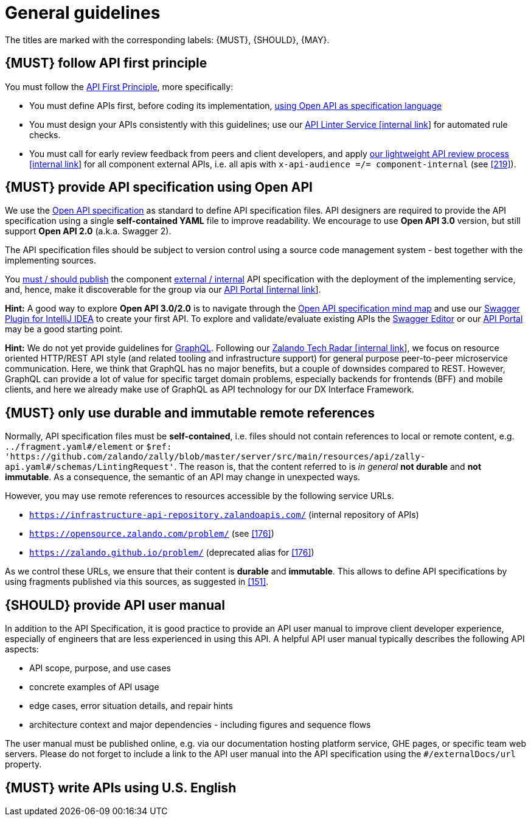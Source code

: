 [[general-guidelines]]
= General guidelines

The titles are marked with the corresponding labels: {MUST},
{SHOULD}, {MAY}.


[#100]
== {MUST} follow API first principle

You must follow the <<api-first, API First Principle>>, more specifically: 

* You must define APIs first, before coding its implementation, <<101, using
  Open API as specification language>>
* You must design your APIs consistently with this guidelines; use our
  https://zally.zalando.net/[API Linter Service [internal link]] for automated
  rule checks. 
* You must call for early review feedback from peers and client developers, 
  and apply https://github.bus.zalan.do/ApiGuild/ApiReviewProcedure[our 
  lightweight API review process [internal link]] for all component external
  APIs, i.e. all apis with `x-api-audience =/= component-internal` (see <<219>>). 


[#101]
== {MUST} provide API specification using Open API

We use the http://swagger.io/specification/[Open API specification] as standard
to define API specification files. API designers are required to provide the API
specification using a single *self-contained YAML* file to improve readability.
We encourage to use *Open API 3.0* version, but still support *Open API 2.0*
(a.k.a. Swagger 2).

The API specification files should be subject to version control using a source
code management system - best together with the implementing sources. 

You <<192, must / should publish>> the component <<219, external / internal>>
API specification with the deployment of the implementing service, and, hence,
make it discoverable for the group via our https://apis.zalando.net/[API Portal
[internal link]].

*Hint:* A good way to explore *Open API 3.0/2.0* is to navigate through the
https://openapi-map.apihandyman.io/[Open API specification mind map] and use
our https://plugins.jetbrains.com/search?search=swagger+Monte[Swagger Plugin
for IntelliJ IDEA] to create your first API. To explore and validate/evaluate
existing APIs the https://editor.swagger.io/[Swagger Editor] or our
https://apis.zalando.net[API Portal] may be a good starting point.

*Hint:* We do not yet provide guidelines for https://graphql.org/[GraphQL]. 
Following our https://techradar.zalando.net/languages/graphql.html[Zalando
Tech Radar [internal link]], we focus on resource oriented HTTP/REST API style
(and related tooling and infrastructure support) for general purpose
peer-to-peer microservice communication. Here, we think that GraphQL has no
major benefits, but a couple of downsides compared to REST. However, GraphQL
can provide a lot of value for specific target domain problems, especially
backends for frontends (BFF) and mobile clients, and here we already make use
of GraphQL as API technology for our DX Interface Framework. 


[#234]
== {MUST} only use durable and immutable remote references

Normally, API specification files must be *self-contained*, i.e. files
should not contain references to local or remote content, e.g. `../fragment.yaml#/element` or
`$ref: 'https://github.com/zalando/zally/blob/master/server/src/main/resources/api/zally-api.yaml#/schemas/LintingRequest'`.
The reason is, that the content referred to is _in general_ *not durable* and
*not immutable*. As a consequence, the semantic of an API may change in
unexpected ways.

However, you may use remote references to resources accessible by the following
service URLs.

* `https://infrastructure-api-repository.zalandoapis.com/` (internal repository of APIs)
* `https://opensource.zalando.com/problem/` (see <<176>>)
* `https://zalando.github.io/problem/` (deprecated alias for <<176>>)

As we control these URLs, we ensure that their content is *durable* and
*immutable*. This allows to define API specifications by using fragments
published via this sources, as suggested in <<151>>.


[#102]
== {SHOULD} provide API user manual

In addition to the API Specification, it is good practice to provide an API
user manual to improve client developer experience, especially of engineers
that are less experienced in using this API. A helpful API user manual
typically describes the following API aspects:

* API scope, purpose, and use cases
* concrete examples of API usage
* edge cases, error situation details, and repair hints
* architecture context and major dependencies - including figures and
sequence flows

The user manual must be published online, e.g. via our documentation hosting
platform service, GHE pages, or specific team web servers. Please do not forget
to include a link to the API user manual into the API specification using the
`#/externalDocs/url` property.


[#103]
== {MUST} write APIs using U.S. English
